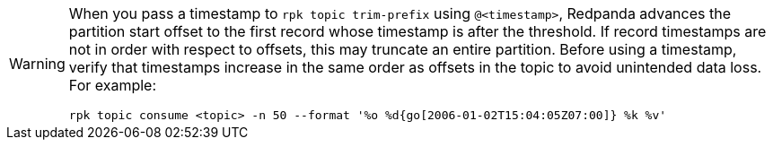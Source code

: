 [WARNING]
====
When you pass a timestamp to `rpk topic trim-prefix` using `@<timestamp>`, Redpanda advances the partition start offset to the first record whose timestamp is after the threshold. If record timestamps are not in order with respect to offsets, this may truncate an entire partition. Before using a timestamp, verify that timestamps increase in the same order as offsets in the topic to avoid unintended data loss. For example:

[,bash]
----
rpk topic consume <topic> -n 50 --format '%o %d{go[2006-01-02T15:04:05Z07:00]} %k %v'
----
====